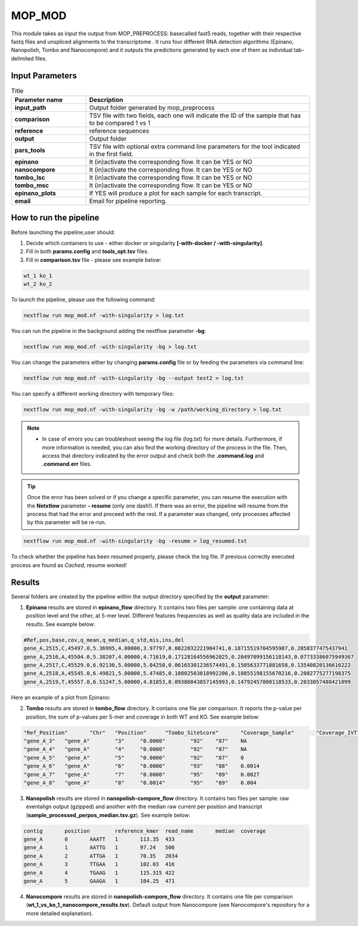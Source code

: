 .. _home-page-mopmod:

*******************
MOP_MOD
*******************

.. autosummary::
   :toctree: generated

This module takes as input the output from MOP_PREPROCESS: basecalled fast5 reads, together with their respective fastq files and unspliced alignments to the transcriptome . It runs four different RNA detection algorithms (Epinano, Nanopolish, Tombo and Nanocompore) and it outputs the predictions generated by each one of them as individual tab-delimited files. 
   

Input Parameters
======================

.. list-table:: Title
   :widths: 25 75
   :header-rows: 1

   * - Parameter name
     - Description
   * - **input_path**
     - Output folder generated by mop_preprocess 
   * - **comparison**
     - TSV file with two fields, each one will indicate the ID of the sample that has to be compared 1 vs 1
   * - **reference**
     - reference sequences
   * - **output**
     - Output folder
   * - **pars_tools**
     - TSV file with optional extra command line parameters for the tool indicated in the first field.
   * - **epinano**
     - It (in)activate the corresponding flow. It can be YES or NO
   * - **nanocompore**
     - It (in)activate the corresponding flow. It can be YES or NO
   * - **tombo_lsc**
     - It (in)activate the corresponding flow. It can be YES or NO
   * - **tombo_msc**
     - It (in)activate the corresponding flow. It can be YES or NO
   * - **epinano_plots**
     - If YES will produce a plot for each sample for each transcript.
   * - **email**
     - Email for pipeline reporting.
 

How to run the pipeline
=============================

Before launching the pipeline,user should:

1. Decide which containers to use - either docker or singularity **[-with-docker / -with-singularity]**.
2. Fill in both **params.config** and **tools_opt.tsv** files.
3. Fill in **comparison.tsv** file - please see example below:

.. code-block:: console

   wt_1 ko_1
   wt_2 ko_2


To launch the pipeline, please use the following command:

.. code-block:: console

   nextflow run mop_mod.nf -with-singularity > log.txt


You can run the pipeline in the background adding the nextflow parameter **-bg**:

.. code-block:: console

   nextflow run mop_mod.nf -with-singularity -bg > log.txt

You can change the parameters either by changing **params.config** file or by feeding the parameters via command line:

.. code-block:: console

   nextflow run mop_mod.nf -with-singularity -bg --output test2 > log.txt


You can specify a different working directory with temporary files:

.. code-block:: console

   nextflow run mop_mod.nf -with-singularity -bg -w /path/working_directory > log.txt


.. note::
 
   * In case of errors you can troubleshoot seeing the log file (log.txt) for more details. Furthermore, if more information is needed, you can also find the working directory of the process in the file. Then, access that directory indicated by the error output and check both the **.command.log** and **.command.err** files. 


.. tip::

   Once the error has been solved or if you change a specific parameter, you can resume the execution with the **Netxtlow** parameter **- resume** (only one dash!). If there was an error, the pipeline will resume from the process that had the error and proceed with the rest. If a parameter was changed, only processes affected by this parameter will be re-run. 


.. code-block:: console

   nextflow run mop_mod.nf -with-singularity -bg -resume > log_resumed.txt

To check whether the pipeline has been resumed properly, please check the log file. If previous correctly executed process are found as *Cached*, resume worked!
   

Results
====================

Several folders are created by the pipeline within the output directory specified by the **output** parameter:

1. **Epinano** results are stored in **epinano_flow** directory. It contains two files per sample: one containing data at position level and the other, at 5-mer level. Different features frequencies as well as quality data are included in the results. See example below: 

.. code-block:: console

   #Ref,pos,base,cov,q_mean,q_median,q_std,mis,ins,del
   gene_A,2515,C,45497.0,5.36995,4.00000,3.97797,0.0822032221904741,0.18715519704595907,0.2058377475437941
   gene_A,2516,A,45504.0,5.38207,4.00000,4.71619,0.17128164556962025,0.20497099156118143,0.07733386075949367
   gene_A,2517,C,45529.0,6.92130,5.00000,5.04250,0.06165301236574491,0.1505633771881658,0.13540820136616222
   gene_A,2518,A,45545.0,6.49821,5.00000,5.47485,0.10802503018992206,0.10855198155670216,0.2082775277198375
   gene_A,2519,T,45557.0,6.51247,5.00000,4.81853,0.09386043857145993,0.14792457800118533,0.2033057488421099
   
Here an example of a plot from Epinano:

.. image:: ../img/epinano.png
  :width: 600  
 

2. **Tombo** results are stored in **tombo_flow** directory. It contains one file per comparison. It reports the p-value per position, the sum of p-values per 5-mer and coverage in both WT and KO. See example below: 

.. code-block:: console

   "Ref_Position"	"Chr"	"Position"	"Tombo_SiteScore"	"Coverage_Sample"	"Coverage_IVT"	"Tombo_KmerScore"
   "gene_A_3"	"gene_A"	"3"	"0.0000"	"92"	"87"	NA
   "gene_A_4"	"gene_A"	"4"	"0.0000"	"92"	"87"	NA
   "gene_A_5"	"gene_A"	"5"	"0.0000"	"92"	"87"	0
   "gene_A_6"	"gene_A"	"6"	"0.0000"	"93"	"88"	0.0014
   "gene_A_7"	"gene_A"	"7"	"0.0000"	"95"	"89"	0.0027
   "gene_A_8"	"gene_A"	"8"	"0.0014"	"95"	"89"	0.004
   

3. **Nanopolish** results are stored in **nanopolish-compore_flow** directory. It contains two files per sample: raw eventalign output (gzipped) and another with the median raw current per position and transcript (**sample_processed_perpos_median.tsv.gz**). See example below: 

.. code-block:: console

   contig	position	reference_kmer	read_name	median	coverage
   gene_A	0	AAATT	1	113.35	433
   gene_A	1	AATTG	1	97.24	506
   gene_A	2	ATTGA	1	70.35	2034
   gene_A	3	TTGAA	1	102.03	416
   gene_A	4	TGAAG	1	115.315	422
   gene_A	5	GAAGA	1	104.25	471

4. **Nanocompore** results are stored in **nanopolish-compore_flow** directory. It contains one file per comparison (**wt_1_vs_ko_1_nanocompore_results.tsv**). Default output from Nanocompore (see Nanocompore's repository for a more detailed explanation).

